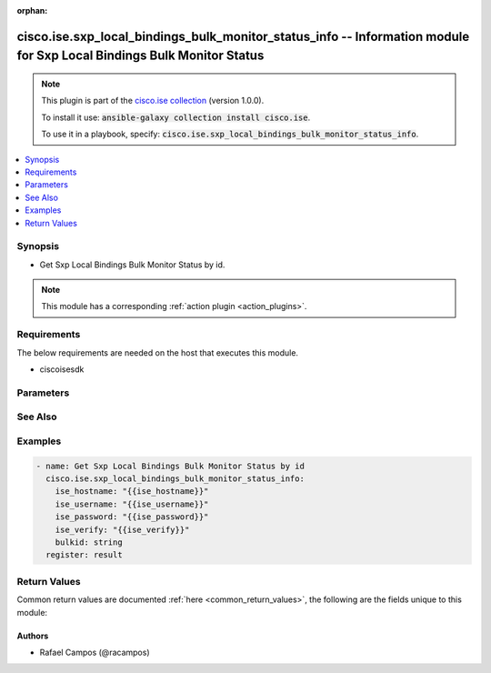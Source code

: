 .. Document meta

:orphan:

.. Anchors

.. _ansible_collections.cisco.ise.sxp_local_bindings_bulk_monitor_status_info_module:

.. Anchors: short name for ansible.builtin

.. Anchors: aliases



.. Title

cisco.ise.sxp_local_bindings_bulk_monitor_status_info -- Information module for Sxp Local Bindings Bulk Monitor Status
++++++++++++++++++++++++++++++++++++++++++++++++++++++++++++++++++++++++++++++++++++++++++++++++++++++++++++++++++++++

.. Collection note

.. note::
    This plugin is part of the `cisco.ise collection <https://galaxy.ansible.com/cisco/ise>`_ (version 1.0.0).

    To install it use: :code:`ansible-galaxy collection install cisco.ise`.

    To use it in a playbook, specify: :code:`cisco.ise.sxp_local_bindings_bulk_monitor_status_info`.

.. version_added

.. versionadded:: 1.0.0 of cisco.ise

.. contents::
   :local:
   :depth: 1

.. Deprecated


Synopsis
--------

.. Description

- Get Sxp Local Bindings Bulk Monitor Status by id.

.. note::
    This module has a corresponding :ref:`action plugin <action_plugins>`.

.. Aliases


.. Requirements

Requirements
------------
The below requirements are needed on the host that executes this module.

- ciscoisesdk


.. Options

Parameters
----------

.. raw:: html

    <table  border=0 cellpadding=0 class="documentation-table">
        <tr>
            <th colspan="1">Parameter</th>
            <th>Choices/<font color="blue">Defaults</font></th>
                        <th width="100%">Comments</th>
        </tr>
                    <tr>
                                                                <td colspan="1">
                    <div class="ansibleOptionAnchor" id="parameter-bulkid"></div>
                    <b>bulkid</b>
                    <a class="ansibleOptionLink" href="#parameter-bulkid" title="Permalink to this option"></a>
                    <div style="font-size: small">
                        <span style="color: purple">string</span>
                                                                    </div>
                                                        </td>
                                <td>
                                                                                                                                                            </td>
                                                                <td>
                                            <div>Bulkid path parameter.</div>
                                                        </td>
            </tr>
                        </table>
    <br/>

.. Notes


.. Seealso

See Also
--------

.. seealso::

   `Sxp Local Bindings Bulk Monitor Status reference <https://ciscoisesdk.readthedocs.io/en/latest/api/api.html#v3-0-0-summary>`_
       Complete reference of the Sxp Local Bindings Bulk Monitor Status object model.

.. Examples

Examples
--------

.. code-block:: yaml+jinja

    
    - name: Get Sxp Local Bindings Bulk Monitor Status by id
      cisco.ise.sxp_local_bindings_bulk_monitor_status_info:
        ise_hostname: "{{ise_hostname}}"
        ise_username: "{{ise_username}}"
        ise_password: "{{ise_password}}"
        ise_verify: "{{ise_verify}}"
        bulkid: string
      register: result





.. Facts


.. Return values

Return Values
-------------
Common return values are documented :ref:`here <common_return_values>`, the following are the fields unique to this module:

.. raw:: html

    <table border=0 cellpadding=0 class="documentation-table">
        <tr>
            <th colspan="1">Key</th>
            <th>Returned</th>
            <th width="100%">Description</th>
        </tr>
                    <tr>
                                <td colspan="1">
                    <div class="ansibleOptionAnchor" id="return-ise_response"></div>
                    <b>ise_response</b>
                    <a class="ansibleOptionLink" href="#return-ise_response" title="Permalink to this return value"></a>
                    <div style="font-size: small">
                      <span style="color: purple">dictionary</span>
                                          </div>
                                    </td>
                <td>always</td>
                <td>
                                            <div>A dictionary or list with the response returned by the Cisco ISE Python SDK</div>
                                        <br/>
                                            <div style="font-size: smaller"><b>Sample:</b></div>
                                                <div style="font-size: smaller; color: blue; word-wrap: break-word; word-break: break-all;">{
      &quot;BulkStatus&quot;: {
        &quot;bulkId&quot;: &quot;string&quot;,
        &quot;mediaType&quot;: &quot;string&quot;,
        &quot;executionStatus&quot;: &quot;string&quot;,
        &quot;operationType&quot;: &quot;string&quot;,
        &quot;startTime&quot;: &quot;string&quot;,
        &quot;resourcesCount&quot;: 0,
        &quot;successCount&quot;: 0,
        &quot;failCount&quot;: 0,
        &quot;resourcesStatus&quot;: [
          {
            &quot;id&quot;: &quot;string&quot;,
            &quot;name&quot;: &quot;string&quot;,
            &quot;description&quot;: &quot;string&quot;,
            &quot;resourceExecutionStatus&quot;: &quot;string&quot;,
            &quot;status&quot;: &quot;string&quot;
          }
        ]
      }
    }</div>
                                    </td>
            </tr>
                        </table>
    <br/><br/>

..  Status (Presently only deprecated)


.. Authors

Authors
~~~~~~~

- Rafael Campos (@racampos)



.. Parsing errors

